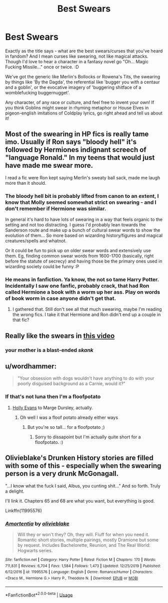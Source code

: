 #+TITLE: Best Swears

* Best Swears
:PROPERTIES:
:Author: Avalon1632
:Score: 21
:DateUnix: 1578872772.0
:DateShort: 2020-Jan-13
:FlairText: Discussion/Request
:END:
Exactly as the title says - what are the best swears/curses that you've heard in fandom? And I mean curses like swearing, not like magical attacks. Though I'd love to hear a character in a fantasy novel go "Oh... Magic Fucking Missile..." once or twice. :D

We've got the generic like Merlin's Bollocks or Rowena's Tits, the swearing by things like 'By the Dagda', the referential like 'bugger you with a centaur and a goblin', or the evocative imagery of 'buggering shitface of a womblefucking buggernugget'.

Any character, of any race or culture, and feel free to invent your own! If you think Goblins might swear in rhyming metaphor or House Elves in pigeon-english imitations of Coldplay lyrics, go right ahead and tell us about it!


** Most of the swearing in HP fics is really tame imo. Usually if Ron says "bloody hell" it's followed by Hermiones indignant screech of "language Ronald." In my teens that would just have made me swear more.

I read a fic were Ron kept saying Merlin's sweaty ball sack, made me laugh more than it should.
:PROPERTIES:
:Author: Demandred3000
:Score: 11
:DateUnix: 1578893747.0
:DateShort: 2020-Jan-13
:END:

*** The bloody hell bit is probably lifted from canon to an extent, I know that Molly seemed somewhat strict on swearing - and I don't remember if Hermione was similar.

In general it's hard to have lots of swearing in a way that feels organic to the setting and not too distracting. I guess I'd probably lean towards the Sanderson route and make up a bunch of cultural swear words to show the evolution of them... So more based on wizarding history/figures and magical creatures/spells and whatnot.

Or it could be fun to pick up on older swear words and extensively use them. Eg, finding common swear words from 1600-1700 (basically, right before the statute of secrecy) and having those be the primary ones used in wizarding society could be funny :P
:PROPERTIES:
:Author: matgopack
:Score: 5
:DateUnix: 1578924339.0
:DateShort: 2020-Jan-13
:END:


*** He means in fanfiction. Ya know, the not so tame Harry Potter. Incidentally I saw one fanfic, probably crack, that had Ron called Hermione a book with a worm up her ass. Play on words of book worm in case anyone didn't get that.
:PROPERTIES:
:Author: Deadstar9790
:Score: 6
:DateUnix: 1578900250.0
:DateShort: 2020-Jan-13
:END:

**** I gathered that. Still don't see all that much swearing, maybe I'm reading the wrong fics. I take it that Hermione and Ron didn't end up a couple in that fic?
:PROPERTIES:
:Author: Demandred3000
:Score: 4
:DateUnix: 1578902516.0
:DateShort: 2020-Jan-13
:END:


** Really like the swears in [[https://m.youtube.com/watch?v=TqTHmzMk0Cw][this video]]
:PROPERTIES:
:Author: TheEmeraldDoe
:Score: 11
:DateUnix: 1578878455.0
:DateShort: 2020-Jan-13
:END:

*** your mother is a blast-ended /skank/
:PROPERTIES:
:Author: MolochDhalgren
:Score: 10
:DateUnix: 1578896428.0
:DateShort: 2020-Jan-13
:END:


** u/wordhammer:
#+begin_quote
  "Your obsession with dogs wouldn't have anything to do with your poorly disguised background as a Carnie, would it?"
#+end_quote
:PROPERTIES:
:Author: wordhammer
:Score: 3
:DateUnix: 1578940135.0
:DateShort: 2020-Jan-13
:END:

*** If that's not luna then I'm a floofpotato
:PROPERTIES:
:Author: Erkkipotter
:Score: 2
:DateUnix: 1587126005.0
:DateShort: 2020-Apr-17
:END:

**** [[https://www.fanfiction.net/s/4916690/15/Holly-Evans-and-the-Spiral-Path][Holly Evans]] to Marge Dursley, actually.
:PROPERTIES:
:Author: wordhammer
:Score: 1
:DateUnix: 1587139301.0
:DateShort: 2020-Apr-17
:END:

***** Oh well I was a floof potato already either ways
:PROPERTIES:
:Author: Erkkipotter
:Score: 1
:DateUnix: 1587139770.0
:DateShort: 2020-Apr-17
:END:

****** But you're so tall... for a floofpotato ;)
:PROPERTIES:
:Author: wordhammer
:Score: 1
:DateUnix: 1587139953.0
:DateShort: 2020-Apr-17
:END:

******* Sorry to dissapoint but I'm actually quite short for a floofpotato. :)
:PROPERTIES:
:Author: Erkkipotter
:Score: 1
:DateUnix: 1587150147.0
:DateShort: 2020-Apr-17
:END:


** Olivieblake's Drunken History stories are filled with some of this - especially when the swearing person is a very drunk McGonagall.

"...I know what the fuck I said, Albus, you cunting shit..." And so forth. Truly a delight.

I'll link it. Chapters 65 and 68 are what you want, but everything is good.

Linkffn(11995576)
:PROPERTIES:
:Author: otrigorin
:Score: 0
:DateUnix: 1578921843.0
:DateShort: 2020-Jan-13
:END:

*** [[https://www.fanfiction.net/s/11995576/1/][*/Amortentia/*]] by [[https://www.fanfiction.net/u/7432218/olivieblake][/olivieblake/]]

#+begin_quote
  Will they or won't they? Oh, they will. Fluff for when you need it. Romantic short stories, multiple pairings, mostly Dramione but some by request. Includes Bachelorette, Reunion, and The Real World: Hogwarts series.
#+end_quote

^{/Site/:} ^{fanfiction.net} ^{*|*} ^{/Category/:} ^{Harry} ^{Potter} ^{*|*} ^{/Rated/:} ^{Fiction} ^{M} ^{*|*} ^{/Chapters/:} ^{170} ^{*|*} ^{/Words/:} ^{711,831} ^{*|*} ^{/Reviews/:} ^{6,704} ^{*|*} ^{/Favs/:} ^{1,584} ^{*|*} ^{/Follows/:} ^{1,473} ^{*|*} ^{/Updated/:} ^{12/25/2019} ^{*|*} ^{/Published/:} ^{6/12/2016} ^{*|*} ^{/id/:} ^{11995576} ^{*|*} ^{/Language/:} ^{English} ^{*|*} ^{/Genre/:} ^{Romance/Humor} ^{*|*} ^{/Characters/:} ^{<Draco} ^{M.,} ^{Hermione} ^{G.>} ^{Harry} ^{P.,} ^{Theodore} ^{N.} ^{*|*} ^{/Download/:} ^{[[http://www.ff2ebook.com/old/ffn-bot/index.php?id=11995576&source=ff&filetype=epub][EPUB]]} ^{or} ^{[[http://www.ff2ebook.com/old/ffn-bot/index.php?id=11995576&source=ff&filetype=mobi][MOBI]]}

--------------

*FanfictionBot*^{2.0.0-beta} | [[https://github.com/tusing/reddit-ffn-bot/wiki/Usage][Usage]]
:PROPERTIES:
:Author: FanfictionBot
:Score: 1
:DateUnix: 1578921851.0
:DateShort: 2020-Jan-13
:END:
